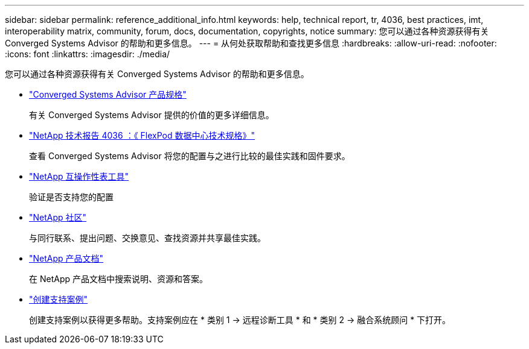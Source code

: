 ---
sidebar: sidebar 
permalink: reference_additional_info.html 
keywords: help, technical report, tr, 4036, best practices, imt, interoperability matrix, community, forum, docs, documentation, copyrights, notice 
summary: 您可以通过各种资源获得有关 Converged Systems Advisor 的帮助和更多信息。 
---
= 从何处获取帮助和查找更多信息
:hardbreaks:
:allow-uri-read: 
:nofooter: 
:icons: font
:linkattrs: 
:imagesdir: ./media/


[role="lead"]
您可以通过各种资源获得有关 Converged Systems Advisor 的帮助和更多信息。

* https://www.netapp.com/data-storage/flexpod/cooperative-support/["Converged Systems Advisor 产品规格"^]
+
有关 Converged Systems Advisor 提供的价值的更多详细信息。

* https://docs.netapp.com/us-en/flexpod/fp-def/dc-tech-spec_solution_overview.html["NetApp 技术报告 4036 ：《 FlexPod 数据中心技术规格》"^]
+
查看 Converged Systems Advisor 将您的配置与之进行比较的最佳实践和固件要求。

* http://mysupport.netapp.com/matrix["NetApp 互操作性表工具"^]
+
验证是否支持您的配置

* http://community.netapp.com["NetApp 社区"^]
+
与同行联系、提出问题、交换意见、查找资源并共享最佳实践。

* http://docs.netapp.com["NetApp 产品文档"^]
+
在 NetApp 产品文档中搜索说明、资源和答案。

* https://mysupport.netapp.com/portal["创建支持案例"]
+
创建支持案例以获得更多帮助。支持案例应在 * 类别 1 -> 远程诊断工具 * 和 * 类别 2 -> 融合系统顾问 * 下打开。


